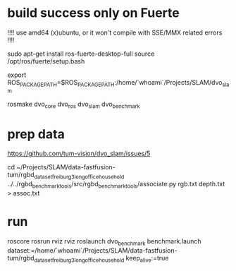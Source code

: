 
* build success only on Fuerte
!!!! use amd64 (x)ubuntu, or it won't compile with SSE/MMX related errors !!!!

sudo apt-get install ros-fuerte-desktop-full
source /opt/ros/fuerte/setup.bash

export ROS_PACKAGE_PATH=$ROS_PACKAGE_PATH:/home/`whoami`/Projects/SLAM/dvo_slam

rosmake dvo_core dvo_ros dvo_slam dvo_benchmark

* prep data
https://github.com/tum-vision/dvo_slam/issues/5

cd ~/Projects/SLAM/data-fastfusion-tum/rgbd_dataset_freiburg3_long_office_household
../../rgbd_benchmark_tools/src/rgbd_benchmark_tools/associate.py rgb.txt depth.txt > assoc.txt

* run
roscore
rosrun rviz rviz
roslaunch dvo_benchmark benchmark.launch dataset:=/home/`whoami`/Projects/SLAM/data-fastfusion-tum/rgbd_dataset_freiburg3_long_office_household   keep_alive:=true

